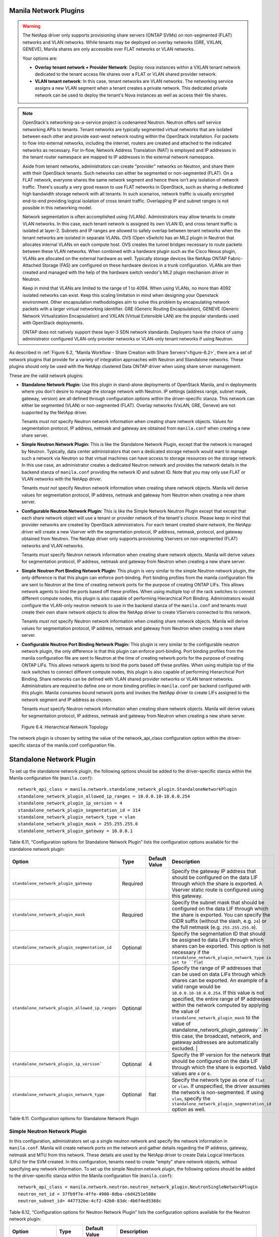 Manila Network Plugins
======================

.. warning::

   The NetApp driver only supports provisioning share servers (ONTAP
   SVMs) on non-segmented (FLAT) networks and VLAN networks. While
   tenants may be deployed on overlay networks (GRE, VXLAN, GENEVE),
   Manila shares are only accessible over FLAT networks or VLAN
   networks.

   Your options are:

   - **Overlay tenant network + Provider Network**: Deploy nova instances
     within a VXLAN tenant network dedicated to the tenant access file
     shares over a FLAT or VLAN shared provider network.
   - **VLAN tenant network**: In this case, tenant networks are VLAN 
     networks. The networking service assigns a new VLAN segment when
     a tenant creates a private network. This dedicated private
     network can be used to deploy the tenant's Nova instances as well
     as access their file shares.

.. note::

   OpenStack's networking-as-a-service project is codenamed Neutron.
   Neutron offers self service networking APIs to tenants. Tenant
   networks are typically segmented virtual networks that are isolated
   between each other and provide east-west network routing within the
   OpenStack installation. For packets to flow into external networks,
   including the internet, routers are created and attached to the
   indicated networks as necessary. For in-flow, Network Address
   Translation (NAT) is employed and IP addresses in the tenant router
   namespace are mapped to IP addresses in the external network
   namespace.

   Aside from tenant networks, administrators can create "provider"
   networks on Neutron, and share them with their OpenStack tenants.
   Such networks can either be segmented or non-segmented (FLAT). On a
   FLAT network, everyone shares the same network segment and hence
   there isn't any isolation of network traffic. There's usually a very
   good reason to use FLAT networks in OpenStack, such as sharing a
   dedicated high bandwidth storage network with all tenants. In such
   scenarios, network traffic is usually encrypted end-to-end providing
   logical isolation of cross tenant traffic. Overlapping IP and subnet
   ranges is not possible in this networking model.

   Network segmentation is often accomplished using (VLANs).
   Administrators may allow tenants to create VLAN networks. In this
   case, each tenant network is assigned its own VLAN ID, and cross
   tenant traffic is isolated at layer-2. Subnets and IP ranges are
   allowed to safely overlap between tenant networks when the tenant
   networks are isolated in separate VLANs. OVS (Open vSwitch) has an
   ML2 plugin in Neutron that allocates internal VLANs on each compute
   host. OVS creates the tunnel bridges necessary to route packets
   between these VLAN networks. When combined with a hardware plugin
   such as the Cisco Nexus plugin, VLANs are allocated on the external
   hardware as well. Typically storage devices like NetApp ONTAP
   Fabric-Attached Storage (FAS) are configured on these hardware
   devices in a trunk configuration. VLANs are then created and managed
   with the help of the hardware switch vendor's ML2 plugin mechanism
   driver in Neutron.

   Keep in mind that VLANs are limited to the range of 1 to 4094. When
   using VLANs, no more than 4092 isolated networks can exist. Keep
   this scaling limitation in mind when designing your Openstack
   environment. Other encapsulation methodologies aim to solve this
   problem by encapsulating network packets with a larger virtual
   networking identifier. GRE (Generic Routing Encapsulation), GENEVE
   (Generic Network Virtualization Encapsulation) and VXLAN (Virtual
   Extensible LAN) are the popular standards used with OpenStack
   deployments.

   ONTAP does not natively support these layer-3 SDN network standards.    
   Deployers have the choice of using administrator configured
   VLAN-only provider networks or VLAN-only tenant networks if using
   Neutron.

As described in :ref:`Figure 6.2, “Manila Workflow - Share Creation with Share Servers”<figure-6.2>`,
there are a set of network plugins that provide for a variety of
integration approaches with Neutron and Standalone networks. These
plugins should only be used with the NetApp clustered Data ONTAP driver
when using share server management.

These are the valid network plugins:

-  **Standalone Network Plugin:** Use this plugin in stand-alone
   deployments of OpenStack Manila, and in deployments where you don't
   desire to manage the storage network with Neutron. IP settings
   (address range, subnet mask, gateway, version) are all defined
   through configuration options within the driver-specific stanza. This
   network can either be segmented (VLAN) or non-segmented (FLAT).
   Overlay networks (VxLAN, GRE, Geneve) are not supported by the NetApp
   driver.

   Tenants *must not* specify Neutron network information when creating
   share network objects. Values for segmentation protocol, IP address,
   netmask and gateway are obtained from ``manila.conf`` when creating a
   new share server.

-  **Simple Neutron Network Plugin:** This is like the Standalone Network
   Plugin, except that the network is managed by Neutron. Typically,
   data center administrators that own a dedicated storage network would
   want to manage such a network via Neutron so that virtual machines
   can have access to storage resources on the storage network. In this
   use case, an administrator creates a dedicated Neutron network and
   provides the network details in the backend stanza of ``manila.conf``
   providing the network ID and subnet ID. Note that you may only use
   FLAT or VLAN networks with the NetApp driver.

   Tenants *must not* specify Neutron network information when creating
   share network objects. Manila will derive values for segmentation
   protocol, IP address, netmask and gateway from Neutron when creating
   a new share server.

-  **Configurable Neutron Network Plugin:** This is like the Simple
   Network Neutron Plugin except that except that each share network
   object will use a tenant or provider network of the tenant's choice.
   Please keep in mind that provider networks are created by OpenStack
   administrators. For each tenant created share network, the NetApp
   driver will create a new Vserver with the segmentation protocol, IP
   address, netmask, protocol, and gateway obtained from Neutron. The
   NetApp driver only supports provisioning Vservers on non-segmented
   (FLAT) networks and VLAN networks.

   Tenants *must* specify Neutron network information when creating
   share network objects. Manila will derive values for segmentation
   protocol, IP address, netmask and gateway from Neutron when creating
   a new share server.

-  **Simple Neutron Port Binding Network Plugin:** This plugin is very
   similar to the simple Neutron network plugin, the only difference is
   that this plugin can enforce port-binding. Port binding profiles from
   the manila configuration file are sent to Neutron at the time of
   creating network ports for the purpose of creating ONTAP LIFs. This
   allows network agents to bind the ports based off these profiles.
   When using multiple top of the rack switches to connect different
   compute nodes, this plugin is also capable of performing Hierarchical
   Port Binding. Administrators would configure the VLAN-only neutron
   network to use in the backend stanza of the ``manila.conf`` and
   tenants must create their own share network objects to allow the
   NetApp driver to create VServers connected to this network.

   Tenants *must not* specify Neutron network information when creating
   share network objects. Manila will derive values for segmentation
   protocol, IP address, netmask and gateway from Neutron when creating
   a new share server.

-  **Configurable Neutron Port Binding Network Plugin:** This plugin is
   very similar to the configurable neutron network plugin, the only
   difference is that this plugin can enforce port-binding. Port binding
   profiles from the manila configuration file are sent to Neutron at
   the time of creating network ports for the purpose of creating ONTAP
   LIFs. This allows network agents to bind the ports based off these
   profiles. When using multiple top of the rack switches to connect
   different compute nodes, this plugin is also capable of performing
   Hierarchical Port Binding. Share networks can be defined with VLAN
   shared provider networks or VLAN tenant networks. Administrators are
   required to define one or more binding profiles in ``manila.conf``
   per backend configured with this plugin. Manila consumes bound
   network ports and invokes the NetApp driver to create LIFs assigned
   to the network segment and IP address as chosen.

   Tenants *must* specify Neutron network information when creating
   share network objects. Manila will derive values for segmentation
   protocol, IP address, netmask and gateway from Neutron when creating
   a new share server.

.. figure:: ../../images/manila_hierarchical_port_binding.png
   :alt: Hierarchical Network Topology
   :scale: 65

   Figure 6.4. Hierarchical Network Topology

The network plugin is chosen by setting the value of the network_api_class 
configuration option within the driver-specific stanza of the manila.conf 
configuration file.

Standalone Network Plugin
=========================

To set up the standalone network plugin, the following options should be
added to the driver-specific stanza within the Manila configuration file
(``manila.conf``)::

   network_api_class = manila.network.standalone_network_plugin.StandaloneNetworkPlugin
   standalone_network_plugin_allowed_ip_ranges = 10.0.0.10-10.0.0.254
   standalone_network_plugin_ip_version = 4
   standalone_network_plugin_segmentation_id = 314
   standalone_network_plugin_network_type = vlan
   standalone_network_plugin_mask = 255.255.255.0
   standalone_network_plugin_gateway = 10.0.0.1

Table 6.11, “Configuration options for Standalone Network Plugin” 
lists the configuration options available for the standalone network
plugin:

+-------------------------------------------------------------------------------+------------+-----------------+----------------------------------------------------------------------------------------------------------------------------------------------------------------------------------------------------------------------------------------------------------------------------------------------------------------------------------------------------+
| Option                                                                        | Type       | Default Value   | Description                                                                                                                                                                                                                                                                                                                                        |
+===============================================================================+============+=================+====================================================================================================================================================================================================================================================================================================================================================+
| ``standalone_network_plugin_gateway``                                         | Required   |                 | Specify the gateway IP address that should be configured on the data LIF through which the share is exported. A Vserver static route is configured using this gateway.                                                                                                                                                                             |
+-------------------------------------------------------------------------------+------------+-----------------+----------------------------------------------------------------------------------------------------------------------------------------------------------------------------------------------------------------------------------------------------------------------------------------------------------------------------------------------------+
| ``standalone_network_plugin_mask``                                            | Required   |                 | Specify the subnet mask that should be configured on the data LIF through which the share is exported. You can specify the CIDR suffix (without the slash, e.g. ``24``) or the full netmask (e.g. ``255.255.255.0``).                                                                                                                              |
+-------------------------------------------------------------------------------+------------+-----------------+----------------------------------------------------------------------------------------------------------------------------------------------------------------------------------------------------------------------------------------------------------------------------------------------------------------------------------------------------+
| ``standalone_network_plugin_segmentation_id``                                 | Optional   |                 | Specify the segmentation ID that should be assigned to data LIFs through which shares can be exported. This option is not necessary if the ``standalone_network_plugin_network_type is set to ``flat``                                                                                                                                             |
+-------------------------------------------------------------------------------+------------+-----------------+----------------------------------------------------------------------------------------------------------------------------------------------------------------------------------------------------------------------------------------------------------------------------------------------------------------------------------------------------+
| ``standalone_network_plugin_allowed_ip_ranges``                               | Optional   |                 | Specify the range of IP addresses that can be used on data LIFs through which shares can be exported. An example of a valid range would be ``10.0.0.10-10.0.0.254``.                                                                                                                                                                               |
|                                                                               |            |                 | If this value is not specified, the entire range of IP addresses within the network computed by applying the value of ``standalone_network_plugin_mask`` to the value of                                                                                                                                                                           |
|                                                                               |            |                 | standalone_network_plugin_gateway``. In this case, the broadcast, network, and gateway addresses are automatically excluded.                                                                                                                                                                                       |                               |
+-------------------------------------------------------------------------------+------------+-----------------+----------------------------------------------------------------------------------------------------------------------------------------------------------------------------------------------------------------------------------------------------------------------------------------------------------------------------------------------------+
| ``standalone_network_plugin_ip_version```                                     | Optional   | 4               | Specify the IP version for the network that should be configured on the data LIF through which the share is exported. Valid values are ``4`` or ``6``.                                                                                                                                                                                             |
+-------------------------------------------------------------------------------+------------+-----------------+----------------------------------------------------------------------------------------------------------------------------------------------------------------------------------------------------------------------------------------------------------------------------------------------------------------------------------------------------+
| ``standalone_network_plugin_network_type``                                    | Optional   | flat            | Specify the network type as one of ``flat`` or ``vlan``. If unspecified, the driver assumes the network is non-segmented. If using ``vlan``, specify the ``standalone_network_plugin_segmentation_id`` option as well.                                                                                                                             |
+-------------------------------------------------------------------------------+------------+-----------------+----------------------------------------------------------------------------------------------------------------------------------------------------------------------------------------------------------------------------------------------------------------------------------------------------------------------------------------------------+

Table 6.11. Configuration options for Standalone Network Plugin

Simple Neutron Network Plugin
-----------------------------

In this configuration, administrators set up a single neutron network
and specify the network information in ``manila.conf``. Manila will create 
network ports on the network and gather details regarding the IP address,
gateway, netmask and MTU from this network. These details are used by the
NetApp driver to create Data Logical Interfaces (LIFs) for the SVM
created. In this configuration, tenants need to create "empty" share network
objects, without specifying any network information. To set up the
simple Neutron network plugin, the following options should be added to
the driver-specific stanza within the Manila configuration file
(``manila.conf``)::

    network_api_class = manila.network.neutron.neutron_network_plugin.NeutronSingleNetworkPlugin
    neutron_net_id = 37fb9f7e-4ffe-4900-8dba-c6d4251e588e
    neutron_subnet_id= 447732be-4cf2-42b0-83dc-4b6f4ed5368c

Table 6.12, “Configuration options for Neutron Network Plugin” lists
the configuration options available for the Neutron network plugin:

+-------------------------+------------+-----------------+---------------------------------------------------------------------------+
| Option                  | Type       | Default Value   | Description                                                               |
+=========================+============+=================+===========================================================================+
| ``neutron_net_id``      | Required   |                 | Specify the ID of a Neutron network from which ports should be created.   |
+-------------------------+------------+-----------------+---------------------------------------------------------------------------+
| ``neutron_subnet_id``   | Required   |                 | Specify the ID of a Neutron subnet from which ports should be created.    |
+-------------------------+------------+-----------------+---------------------------------------------------------------------------+

Table 6.12. Configuration options for Neutron Network Plugin

Configurable Neutron Network Plugin
-----------------------------------

In this configuration, tenants can specify network details in their own
share network objects. These network details can be from administrator
created Neutron provider networks or tenant created Neutron networks. To
set up the configurable Neutron network plugin, the following options
should be added to the driver-specific stanza within the Manila
configuration file (``manila.conf``)::

    network_api_class = manila.network.neutron.neutron_network_plugin.NeutronNetworkPlugin

Simple Neutron Port Binding Network Plugin
------------------------------------------

In this configuration, administrators set up a single neutron network,
and Manila will send any binding profiles configured in ``manila.conf``
to Neutron while creating ports on the network. As noted prior, Neutron
may be configured with a hardware switch to provide tenant networks with
access to devices connected to the hardware switch. You may use the
switch vendor's ML2 mechanism driver to dynamically allocate segments
corresponding to the segments created on the OpenStack compute hosts by
OVS. This port binding network plugin is crucial to ensure that port
binding occurs at the mechanism driver. Verify with your switch vendor
if they support binding profiles. While most vendors support port
binding, some may not support the "baremetal" vnic\_type. Use of this
plugin is preferable when using a hierarchical virtual network that uses
different network segments. These segments can be of different network
types (ex: VLAN within the rack and VXLAN between the top-of-rack and
core switches). To set up the simple Neutron port binding network
plugin, the following options should be added to the driver-specific
stanza within the Manila configuration file (``manila.conf``). The
Neutron binding profile in this example is for a Cisco Nexus 9000
switch::

    neutron_net_id = 37fb9f7e-4ffe-4900-8dba-c6d4251e588e
    neutron_subnet_id = 447732be-4cf2-42b0-83dc-4b6f4ed5368c
    neutron_host_id = netapp_lab42
    neutron_vnic_type = baremetal
    neutron_binding_profiles = phys1

    [phys1]
    neutron_switch_id = 10.63.152.254
    neutron_port_id = 1/1-4
    neutron_switch_info = switch_ip:10.63.152.254

Table 6.13, “Configuration options for Simple Neutron Port Binding Network Plugin”
lists the configuration options available for the Simple Neutron Port
Binding network plugin:

+--------------------------------+------------+-----------------------------+-----------------------------------------------------------------------------------------------------------------------------------------------------------------------+
| Option                         | Type       | Default Value               | Description                                                                                                                                                           |
+================================+============+=============================+=======================================================================================================================================================================+
| ``neutron_net_id``             | Required   |                             | Specify the ID of a Neutron network from which ports should be created.                                                                                               |
+--------------------------------+------------+-----------------------------+-----------------------------------------------------------------------------------------------------------------------------------------------------------------------+
| ``neutron_subnet_id``          | Required   |                             | Specify the ID of a Neutron subnet from which ports should be created.                                                                                                |
+--------------------------------+------------+-----------------------------+-----------------------------------------------------------------------------------------------------------------------------------------------------------------------+
| ``neutron_host_id``            | Optional   | Perceived system hostname   | Hostname of the node where the manila-share service is running, configured with the NetApp backend.                                                                   |
+--------------------------------+------------+-----------------------------+-----------------------------------------------------------------------------------------------------------------------------------------------------------------------+
| ``neutron_vnic_type``          | Optional   | baremetal                   | Virtual NIC type for the ports created by Neutron on this network. Supported type is "baremetal"                                                                      |
+--------------------------------+------------+-----------------------------+-----------------------------------------------------------------------------------------------------------------------------------------------------------------------+
| ``neutron_binding_profiles``   | Optional   |                             | Comma separated list of binding profile sections. Each of these sections can contain specific switch information and they can be shared amongst different backends.   |
+--------------------------------+------------+-----------------------------+-----------------------------------------------------------------------------------------------------------------------------------------------------------------------+

Table 6.13. Configuration options for Simple Neutron Port Binding Network
Plugin

Configurable Neutron Port Binding Network Plugin
------------------------------------------------

In spirit this plugin works exactly like the Simple Neutron Port Binding
Network Plugin that is mentioned above. The only difference being that
the Neutron network is not configured within ``manila.conf`` by the 
administrator. Use of this plugin allows Manila to derive network information 
from the Share Network objects created by the tenants. To set up the configurable 
Neutron port binding network plugin, the following options should be added to 
the driver-specific stanza within the Manila configuration file (``manila.conf``). 
The Neutron binding profile in this example is for a Cisco Nexus 9000 switch::

    network_api_class = manila.network.neutron.neutron_network_plugin.NeutronBindNetworkPlugin
    neutron_host_id = netapp_lab42
    neutron_vnic_type = baremetal
    neutron_binding_profiles = phys1

    [phys1]
    neutron_switch_id = 10.63.152.254
    neutron_port_id = 1/1-4
    neutron_switch_info = switch_ip:10.63.152.254

Table 6.14, “Configuration options for the tenant configurable Neutron Port Binding Network Plugin”
lists the configuration options available for the configurable Neutron
Port Binding network plugin:

+--------------------------------+------------+-----------------------------+-----------------------------------------------------------------------------------------------------------------------------------------------------------------------+
| Option                         | Type       | Default Value               | Description                                                                                                                                                           |
+================================+============+=============================+=======================================================================================================================================================================+
| ``neutron_host_id``            | Optional   | Perceived system hostname   | Hostname of the node where the manila-share service is running, configured with the NetApp backend.                                                                   |
+--------------------------------+------------+-----------------------------+-----------------------------------------------------------------------------------------------------------------------------------------------------------------------+
| ``neutron_vnic_type``          | Optional   | baremetal                   | Virtual NIC type for the ports created by Neutron on the given network. Supported type is "baremetal"                                                                 |
+--------------------------------+------------+-----------------------------+-----------------------------------------------------------------------------------------------------------------------------------------------------------------------+
| ``neutron_binding_profiles``   | Optional   |                             | Comma separated list of binding profile sections. Each of these sections can contain specific switch information and they can be shared amongst different backends.   |
+--------------------------------+------------+-----------------------------+-----------------------------------------------------------------------------------------------------------------------------------------------------------------------+

Table 6.14. Configuration options for the tenant configurable Neutron Port
Binding Network Plugin
